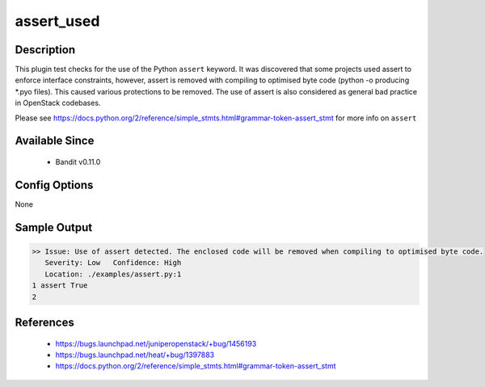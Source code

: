 assert_used
===========

Description
-----------
This plugin test checks for the use of the Python ``assert`` keyword. It was
discovered that some projects used assert to enforce interface constraints,
however, assert is removed with compiling to optimised byte code (python -o
producing \*.pyo files). This caused various protections to be removed. The use
of assert is also considered as general bad practice in OpenStack codebases.

Please see https://docs.python.org/2/reference/simple_stmts.html#grammar-token-assert_stmt
for more info on ``assert``


Available Since
---------------
 - Bandit v0.11.0

Config Options
--------------
None

Sample Output
-------------
.. code-block:: none

    >> Issue: Use of assert detected. The enclosed code will be removed when compiling to optimised byte code.
       Severity: Low   Confidence: High
       Location: ./examples/assert.py:1
    1 assert True
    2

References
----------
 - https://bugs.launchpad.net/juniperopenstack/+bug/1456193
 - https://bugs.launchpad.net/heat/+bug/1397883
 - https://docs.python.org/2/reference/simple_stmts.html#grammar-token-assert_stmt
